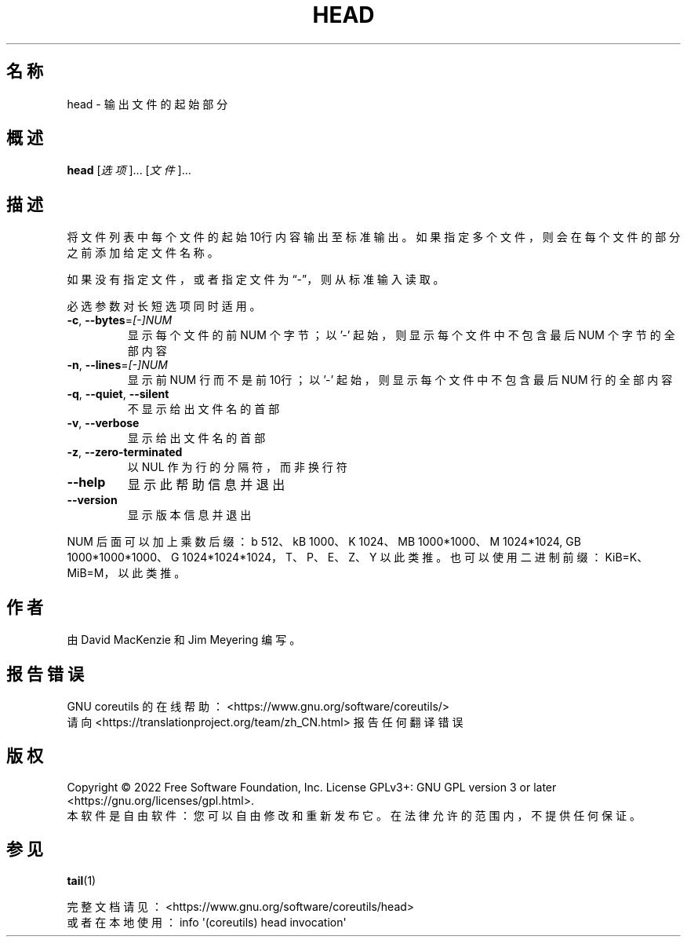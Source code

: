 .\" DO NOT MODIFY THIS FILE!  It was generated by help2man 1.48.5.
.\"*******************************************************************
.\"
.\" This file was generated with po4a. Translate the source file.
.\"
.\"*******************************************************************
.TH HEAD 1 2022年9月 "GNU coreutils 9.1" 用户命令
.SH 名称
head \- 输出文件的起始部分
.SH 概述
\fBhead\fP [\fI\,选项\/\fP]... [\fI\,文件\/\fP]...
.SH 描述
.\" Add any additional description here
.PP
将文件列表中每个文件的起始10行内容输出至标准输出。如果指定多个文件，则会在每个文件的部分之前添加给定文件名称。
.PP
如果没有指定文件，或者指定文件为“\-”，则从标准输入读取。
.PP
必选参数对长短选项同时适用。
.TP 
\fB\-c\fP, \fB\-\-bytes\fP=\fI\,[\-]NUM\/\fP
显示每个文件的前 NUM 个字节；以 '\-' 起始，则显示每个文件中不包含最后 NUM 个字节的全部内容
.TP 
\fB\-n\fP, \fB\-\-lines\fP=\fI\,[\-]NUM\/\fP
显示前 NUM 行而不是前10行；以 '\-' 起始，则显示每个文件中不包含最后 NUM 行的全部内容
.TP 
\fB\-q\fP, \fB\-\-quiet\fP, \fB\-\-silent\fP
不显示给出文件名的首部
.TP 
\fB\-v\fP, \fB\-\-verbose\fP
显示给出文件名的首部
.TP 
\fB\-z\fP, \fB\-\-zero\-terminated\fP
以 NUL 作为行的分隔符，而非换行符
.TP 
\fB\-\-help\fP
显示此帮助信息并退出
.TP 
\fB\-\-version\fP
显示版本信息并退出
.PP
NUM 后面可以加上乘数后缀：b 512、kB 1000、K 1024、MB 1000*1000、M 1024*1024, GB
1000*1000*1000、G 1024*1024*1024，T、P、E、Z、Y 以此类推。 也可以使用二进制前缀：KiB=K、MiB=M，以此类推。
.SH 作者
由 David MacKenzie 和 Jim Meyering 编写。
.SH 报告错误
GNU coreutils 的在线帮助： <https://www.gnu.org/software/coreutils/>
.br
请向 <https://translationproject.org/team/zh_CN.html> 报告任何翻译错误
.SH 版权
Copyright \(co 2022 Free Software Foundation, Inc.  License GPLv3+: GNU GPL
version 3 or later <https://gnu.org/licenses/gpl.html>.
.br
本软件是自由软件：您可以自由修改和重新发布它。在法律允许的范围内，不提供任何保证。
.SH 参见
\fBtail\fP(1)
.PP
.br
完整文档请见： <https://www.gnu.org/software/coreutils/head>
.br
或者在本地使用： info \(aq(coreutils) head invocation\(aq
